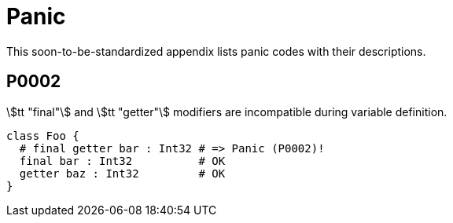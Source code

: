 [appendix]
= Panic

This soon-to-be-standardized appendix lists panic codes with their descriptions.

== P0002

stem:[tt "final"] and stem:[tt "getter"] modifiers are incompatible during variable definition.

```onyx
class Foo {
  # final getter bar : Int32 # => Panic (P0002)!
  final bar : Int32          # OK
  getter baz : Int32         # OK
}
```
